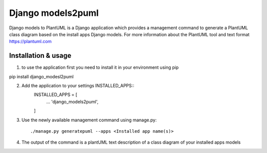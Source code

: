 ==================
Django models2puml
==================

Django models to PlantUML is a Django application which provides a management command to generate
a PlantUML class diagram based on the install apps Django models.
For more information about the PlantUML tool and text format https://plantuml.com


Installation & usage
--------------------

1. to use the application first you need to install it in your environment using pip

pip install django_modesl2puml

2. Add the application to your settings INSTALLED_APPS::
    INSTALLED_APPS = [
        ...
        'django_models2puml',

    ]

3. Use the newly available management command using manage.py::

   ./manage.py generatepuml --apps <Installed app name(s)>

4. The output of the command is a plantUML text description of a class diagram of your installed apps models

